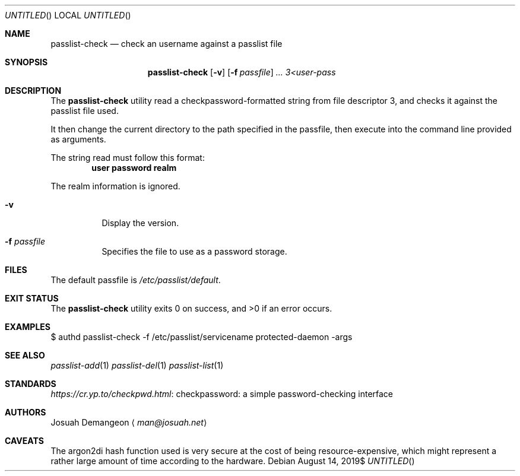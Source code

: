 .Dt PASSLIST 8
.Dd $Mdocdate: August 14 2019$
.Os
.
.
.Sh NAME
.
.Nm passlist-check
.Nd check an username against a passlist file
.
.
.Sh SYNOPSIS
.
.Nm passlist-check
.Op Fl v
.Op Fl f Ar passfile
.Ar ...
.Ar 3<user-pass
.
.
.Sh DESCRIPTION
.
The
.Nm
utility read a checkpassword-formatted string from file descriptor 3, and checks
it against the passlist file used.
.
.Pp
It then change the current directory to the path specified in the passfile, then
execute into the command line provided as arguments.
.
.Pp
The string read must follow this format:
.
.Dl user\\\\0password\\\\0realm
.
.Pp
The realm information is ignored.
.
.Bl -tag -width 6n
.
.It Fl v
Display the version.
.
.It Fl f Ar passfile
Specifies the file to use as a password storage.
.
.El
.
.
.Sh FILES
.
The default passfile is
.Pa /etc/passlist/default .
.
.
.Sh EXIT STATUS
.
.Ex -std
.
.
.Sh EXAMPLES
.
.Bd -literal
$ authd passlist-check -f /etc/passlist/servicename protected-daemon -args
.Ed
.
.
.Sh SEE ALSO
.
.Xr passlist-add 1
.Xr passlist-del 1
.Xr passlist-list 1
.
.
.Sh STANDARDS
.
.Lk "checkpassword: a simple password-checking interface" https://cr.yp.to/checkpwd.html
.
.
.Sh AUTHORS
.
.An Josuah Demangeon
.Aq Mt man@josuah.net
.
.
.Sh CAVEATS
.
The argon2di hash function used is very secure at the cost of being
resource-expensive, which might represent a rather large amount of time
according to the hardware.
